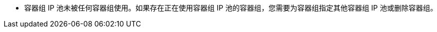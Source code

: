 // :ks_include_id: 46eb4a2a26af4ed48dea4d01cf866136
* 容器组 IP 池未被任何容器组使用。如果存在正在使用容器组 IP 池的容器组，您需要为容器组指定其他容器组 IP 池或删除容器组。